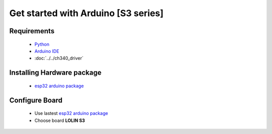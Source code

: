 Get started with Arduino [S3 series]
==================================================

Requirements
---------------
  * `Python <https://www.python.org/downloads/>`_
  * `Arduino IDE <https://www.arduino.cc/>`_
  * :doc:`../../ch340_driver`

Installing Hardware package
-----------------------------
  * `esp32 arduino package <https://github.com/espressif/arduino-esp32>`_ 


Configure Board
-------------------
  * Use lastest `esp32 arduino package`_ 
  * Choose board **LOLIN S3**

